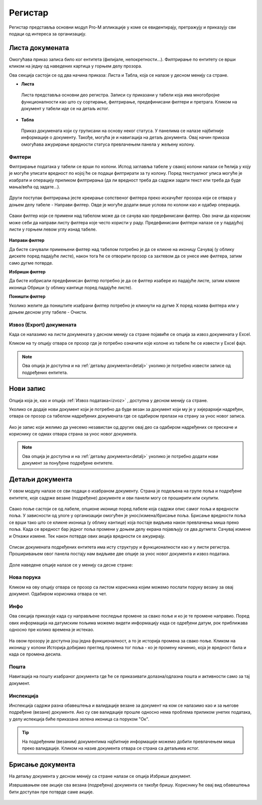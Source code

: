 .. _registar:

**********
Регистар
**********

Регистар представља основни модул Pro-M апликације у коме се евидентирају, претражују и приказују сви подаци од интереса за организацију.

.. image:: ../_static/img/Registar/registar.png
   :width: 700
   :align: center

.. _lista:

Листа докумената
================
Омогућава приказ записа било ког ентитета (филијале, непокретности...). Филтрирање по ентитету се врши кликом на једну од наведених картица у горњем делу прозора. 

Ова секција састоји се од два начина приказа: Листа и Табла, која се налазе у десном менију са стране.

* **Листа**
 Листа представља основни део регистра. Записи су приказани у табели која има многобројне функционалности као што су сортирање, филтрирање, предефинисани филтери и претрага. Кликом на документ у табели иде се на детаљ истог. 

* **Табла**
 Приказ докумената који су груписани на основу неког статуса. У панелима се налазе најбитније информације о документу. Такође, могућа је и навигација на детаљ документа. Овај начин приказа омогућава ажурирање вредности статуса превлачењем панела у жељену колону.

 .. image:: ../_static/img/Registar/kanban.png
   :width: 700
   :align: center

.. _filteri:

Филтери
-------

Филтрирање података у табели се врши по колони. Испод заглавља табеле у свакој колони налази се ћелија у коју је могуће уписати вредност по којој ће се подаци филтрирати за ту колону. Поред текстуалног уписа могуће је изабрати и операцију приликом филтрирања (да ли вредност треба да садржи задати текст или треба да буде мања/већа од задате...).

 .. image:: ../_static/img/Registar/filter-column.png
   :width: 700
   :align: center

Други поступак филтрирања јесте креирање сопственог филтера преко искачућег прозора који се отвара у доњем делу табеле - Направи филтер. Овде је могуће додати више услова по колони као и одабир операција.

 .. image:: ../_static/img/Registar/filter-popup.png
   :width: 700
   :align: center

Сваки филтер који се примени над табелом може да се сачува као предефинисани филтер. Ово значи да корисник може себи да направи листу филтера које често користи у раду. Предефинисани филтери налазе се у падајућој листи у горњем левом углу изнад табеле.

 .. image:: ../_static/img/Registar/predefined-filter.png
   :width: 700
   :align: center

**Направи филтер**

Да бисте сачували примењени филтер над табелом потребно је да се кликне на иконицу Сачувај (у облику дискете поред падајуће листе), након тога ће се отворити прозор са захтевом да се унесе име филтера, затим само дугме потврде.

**Избриши филтер**

Да бисте избрисали предефинисан филтер потребно је да се филтер изабере из падајуће листе, затим кликне иконица Обриши (у облику кантице поред падајуће листе).

**Поништи филтер**

Уколико желите да поништите изабрани филтер потребно је кликнути на дугме X поред назива филтера или у доњем десном углу табеле - Очисти.

.. _izvoz:

Извоз (Export) докумената
-------------------------
Када се налазимо на листи докумената у десном менију са стране појавиће се опција за извоз докумената у Еxcel. 

Кликом на ту опцију отвара се прозор где је потребно означити које колоне из табеле ће се извести у Еxcel фајл. 

 .. image:: ../_static/img/Registar/export-grid.png
   :width: 700
   :align: center

.. Note:: Ова опција је доступна и на :ref:`детаљу документа<detalj>` уколико је потребно извести записе од подређених ентитета.

.. _novizapis:

Нови запис
=============
Опција која је, као и опција :ref:`Извоз података<izvoz>` , доступна у десном менију са стране. 

Уколико се додаје нови документ који је потребно да буде везан за документ који му је у хијерархији надређен, отвара се прозор са табелом надређених докумената где се одабиром прелази на страну за унос новог записа.

 .. image:: ../_static/img/Registar/new-document.png
   :width: 700
   :align: center

Ако је запис који желимо да унесемо независтан од других овај део са одабиром надређених се прескаче и кориснику се одмах отвара страна за унос новог документа.

.. Note:: Ова опција је доступна и на :ref:`детаљу документа<detalj>` уколико је потребно додати нови документ за понуђене подређене ентитете.

.. _detalj:

Детаљи документа
=================
У овом модулу налазе се сви подаци о изабраном документу. Страна је подељена на групе поља и подређене ентитете, које садрже везане (подређене) документе и ови панели могу се проширити или скупити. 

 .. image:: ../_static/img/Registar/details.png
   :width: 700
   :align: center

Свако поље састоји се од лабеле, опционе иконице поред лабеле која садржи опис самог поља и вредности поља. У зависности од улоге у организацији омогућен је унос/измена/брисање поља. Брисање вредности поља се врши тако што се кликне иконица (у облику кантице) која постаје видљива након превлачења миша преко поља. Када се вредност бар једног поља промени у доњем делу екрана појављују се два дугмета: Сачувај измене и Откажи измене. Тек након потврде ових акција вредности се ажурирају.

 .. image:: ../_static/img/Registar/crud.png
   :width: 700
   :align: center

Списак докумената подређених ентитета има исту структуру и функционалности као и у листи регистра. Проширивањем овог панела постају нам видљиве две опције за унос новог документа и извоз података.

 .. image:: ../_static/img/Registar/instance-subentity.png
   :width: 700
   :align: center

Доле наведене опције налазе се у менију са десне стране:

.. _poruka:

Нова порука
-----------
Кликом на ову опцију отвара се прозор са листом корисника којим можемо послати поруку везану за овај документ. Одабиром корисника отвара се чет.

.. _info:

Инфо
----
Ова секција приказује када су направљене последње промене за свако поље и ко је те промене направио. Поред ових информација на датумским пољима можемо видети информацију када се одређени датум, рок приближава односно пре колико времена је истекао. 

 .. image:: ../_static/img/Registar/instance-history.png
   :width: 700
   :align: center

На овом прозору је доступна још једна функционалност, а то је историја промена за свако поље. Кликом на иконицу у колони Историја добијамо преглед промена тог поља - ко је промену начинио, која је вредност била и када се промена десила.

 .. image:: ../_static/img/Registar/field-history.png
   :width: 700
   :align: center

.. _detaljposta:

Пошта
-----
Навигација на пошту изабраног документа где ће се приказивати долазна/одлазна пошта и активности само за тај документ. 

.. _inspekcija:

Инспекција
----------
Инспекција садржи разна обавештења и валидације везане за документ на ком се налазимо као и за његове подређене (везане) документе. Ако су све валидације прошле односно нема проблема приликом унетих података, у делу испекција биће приказана зеленa иконица са поруком "Ок".

 .. image:: ../_static/img/Registar/inspection.png
   :align: center

.. Tip:: На подређеним (везаним) документима најбитније информације можемо добити превлачењем миша преко валидације. Кликом на назив документа отвара се страна са детаљима истог.

.. _brisanje:

Брисање документа
=================
На детаљу документа у десном менију са стране налази се опција Избриши документ.

Извршавањем ове акције сва везана (подређена) документа се такође бришу. Кориснику ће овај вид обавештења бити доступан пре потврде саме акције.

 .. image:: ../_static/img/Registar/delete-document.png
   :width: 700
   :align: center




